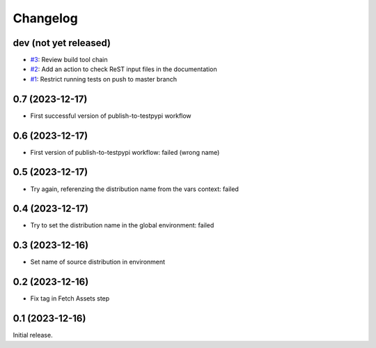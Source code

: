 Changelog
=========

dev (not yet released)
~~~~~~~~~~~~~~~~~~~~~~

+ `#3`_: Review build tool chain
+ `#2`_: Add an action to check ReST input files in the documentation
+ `#1`_: Restrict running tests on push to master branch

.. _#1: https://github.com/RKrahl/test-gh-actions/pull/1
.. _#2: https://github.com/RKrahl/test-gh-actions/pull/2
.. _#3: https://github.com/RKrahl/test-gh-actions/pull/3
  
0.7 (2023-12-17)
~~~~~~~~~~~~~~~~

+ First successful version of publish-to-testpypi workflow

0.6 (2023-12-17)
~~~~~~~~~~~~~~~~

+ First version of publish-to-testpypi workflow: failed (wrong name)

0.5 (2023-12-17)
~~~~~~~~~~~~~~~~

+ Try again, referenzing the distribution name from the vars context:
  failed

0.4 (2023-12-17)
~~~~~~~~~~~~~~~~

+ Try to set the distribution name in the global environment: failed

0.3 (2023-12-16)
~~~~~~~~~~~~~~~~

+ Set name of source distribution in environment

0.2 (2023-12-16)
~~~~~~~~~~~~~~~~

+ Fix tag in Fetch Assets step

0.1 (2023-12-16)
~~~~~~~~~~~~~~~~

Initial release.
